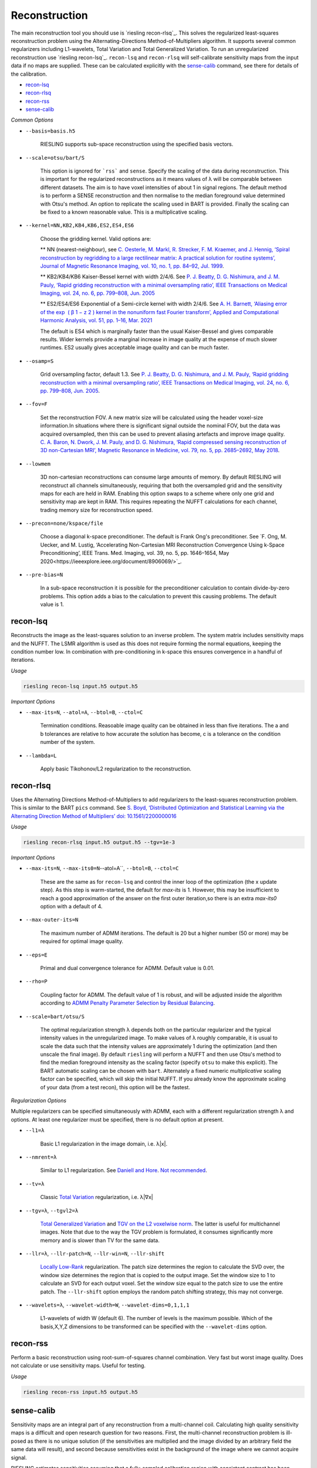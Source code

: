 Reconstruction
==============

The main reconstruction tool you should use is `riesling recon-rlsq`_. This solves the regularized least-squares reconstruction problem using the Alternating-Directions Method-of-Multipliers algorithm. It supports several common regularizers including L1-wavelets, Total Variation and Total Generalized Variation. To run an unregularized reconstruction use `riesling recon-lsq`_. ``recon-lsq`` and ``recon-rlsq`` will self-calibrate sensitivity maps from the input data if no maps are supplied. These can be calculated explicitly with the `sense-calib`_ command, see there for details of the calibration.

* `recon-lsq`_
* `recon-rlsq`_
* `recon-rss`_
* `sense-calib`_

*Common Options*

* ``--basis=basis.h5``

    RIESLING supports sub-space reconstruction using the specified basis vectors.

* ``--scale=otsu/bart/S``

    This option is ignored for ```rss``` and ``sense``. Specify the scaling of the data during reconstruction. This is important for the regularized reconstructions as it means values of λ will be comparable between different datasets. The aim is to have voxel intensities of about 1 in signal regions. The default method is to perform a SENSE reconstruction and then normalise to the median foreground value determined with Otsu's method. An option to replicate the scaling used in BART is provided. Finally the scaling can be fixed to a known reasonable value. This is a multiplicative scaling.

* ``--kernel=NN,KB2,KB4,KB6,ES2,ES4,ES6``

    Choose the gridding kernel. Valid options are:
    
    ** NN (nearest-neighbour), see `C. Oesterle, M. Markl, R. Strecker, F. M. Kraemer, and J. Hennig, ‘Spiral reconstruction by regridding to a large rectilinear matrix: A practical solution for routine systems’, Journal of Magnetic Resonance Imaging, vol. 10, no. 1, pp. 84–92, Jul. 1999 <http://doi.wiley.com/10.1002/%28SICI%291522-2586%28199907%2910%3A1%3C84%3A%3AAID-JMRI12%3E3.0.CO%3B2-D>`_.
    
    ** KB2/KB4/KB6 Kaiser-Bessel kernel with width 2/4/6. See `P. J. Beatty, D. G. Nishimura, and J. M. Pauly, ‘Rapid gridding reconstruction with a minimal oversampling ratio’, IEEE Transactions on Medical Imaging, vol. 24, no. 6, pp. 799–808, Jun. 2005 <http://ieeexplore.ieee.org/document/1435541/>`_
    
    ** ES2/ES4/ES6 Exponential of a Semi-circle kernel with width 2/4/6. See `A. H. Barnett, ‘Aliasing error of the exp ⁡ ( β 1 − z 2 ) kernel in the nonuniform fast Fourier transform’, Applied and Computational Harmonic Analysis, vol. 51, pp. 1–16, Mar. 2021 <https://linkinghub.elsevier.com/retrieve/pii/S1063520320300725>`_
    
    The default is ES4 which is marginally faster than the usual Kaiser-Bessel and gives comparable results. Wider kernels provide a marginal increase in image quality at the expense of much slower runtimes. ES2 usually gives acceptable image quality and can be much faster.

* ``--osamp=S``

    Grid oversampling factor, default 1.3. See `P. J. Beatty, D. G. Nishimura, and J. M. Pauly, ‘Rapid gridding reconstruction with a minimal oversampling ratio’, IEEE Transactions on Medical Imaging, vol. 24, no. 6, pp. 799–808, Jun. 2005 <http://ieeexplore.ieee.org/document/1435541/>`_.

* ``--fov=F``

    Set the reconstruction FOV. A new matrix size will be calculated using the header voxel-size information.In situations where there is significant signal outside the nominal FOV, but the data was acquired oversampled, then this can be used to prevent aliasing artefacts and improve image quality. `C. A. Baron, N. Dwork, J. M. Pauly, and D. G. Nishimura, ‘Rapid compressed sensing reconstruction of 3D non-Cartesian MRI’, Magnetic Resonance in Medicine, vol. 79, no. 5, pp. 2685–2692, May 2018 <http://doi.wiley.com/10.1002/mrm.26928>`_.

* ``--lowmem``

    3D non-cartesian reconstructions can consume large amounts of memory. By default RIESLING will reconstruct all channels simultaneously, requiring that both the oversampled grid and the sensitivity maps for each are held in RAM. Enabling this option swaps to a scheme where only one grid and sensitivity map are kept in RAM. This requires repeating the NUFFT calculations for each channel, trading memory size for reconstruction speed.

* ``--precon=none/kspace/file``

    Choose a diagonal k-space preconditioner. The default is Frank Ong's preconditioner. See `F. Ong, M. Uecker, and M. Lustig, ‘Accelerating Non-Cartesian MRI Reconstruction Convergence Using k-Space Preconditioning’, IEEE Trans. Med. Imaging, vol. 39, no. 5, pp. 1646–1654, May 2020<https://ieeexplore.ieee.org/document/8906069/>`_.

* ``--pre-bias=N``

    In a sub-space reconstruction it is possible for the preconditioner calculation to contain divide-by-zero problems. This option adds a bias to the calculation to prevent this causing problems. The default value is 1.

recon-lsq
---------

Reconstructs the image as the least-squares solution to an inverse problem. The system matrix includes sensitivity maps and the NUFFT. The LSMR algorithm is used as this does not require forming the normal equations, keeping the condition number low. In combination with pre-conditioning in k-space this ensures convergence in a handful of iterations.

*Usage*

.. code-block:: bash

    riesling recon-lsq input.h5 output.h5

*Important Options*

* ``--max-its=N``, ``--atol=A``, ``--btol=B``, ``--ctol=C``

    Termination conditions. Reasoable image quality can be obtained in less than five iterations. The a and b tolerances are relative to how accurate the solution has become, c is a tolerance on the condition number of the system.

* ``--lambda=L``

    Apply basic Tikohonov/L2 regularization to the reconstruction.

recon-rlsq
----------

Uses the Alternating Directions Method-of-Multipliers to add regularizers to the least-squares reconstruction problem. This is similar to the BART ``pics`` command. See `S. Boyd, ‘Distributed Optimization and Statistical Learning via the Alternating Direction Method of Multipliers’ doi: 10.1561/2200000016 <http://www.nowpublishers.com/article/Details/MAL-016>`_

*Usage*

.. code-block:: bash

    riesling recon-rlsq input.h5 output.h5 --tgv=1e-3

*Important Options*

* ``--max-its=N``, ``--max-its0=N``--atol=A``, ``--btol=B``, ``--ctol=C``

    These are the same as for ``recon-lsq`` and control the inner loop of the optimization (the x update step). As this step is warm-started, the default for `max-its` is 1. However, this may be insufficient to reach a good approximation of the answer on the first outer iteration,so there is an extra `max-its0` option with a default of 4.

* ``--max-outer-its=N``

    The maximum number of ADMM iterations. The default is 20 but a higher number (50 or more) may be required for optimal image quality.

* ``--eps=E``

    Primal and dual convergence tolerance for ADMM. Default value is 0.01.

* ``--rho=P``

    Coupling factor for ADMM. The default value of 1 is robust, and will be adjusted inside the algorithm according to `ADMM Penalty Parameter Selection by Residual Balancing <http://arxiv.org/abs/1704.06209>`_.

* ``--scale=bart/otsu/S``

    The optimal regularization strength λ depends both on the particular regularizer and the typical intensity values in the unregularized image. To make values of λ roughly comparable, it is usual to scale the data such that the intensity values are approximately 1 during the optimization (and then unscale the final image). By default ``riesling`` will perform a NUFFT and then use Otsu's method to find the median foreground intensity as the scaling factor (specify ``otsu`` to make this explicit). The BART automatic scaling can be chosen with ``bart``. Alternately a fixed numeric *multiplicative* scaling factor can be specified, which will skip the initial NUFFT. If you already know the approximate scaling of your data (from a test recon), this option will be the fastest.

*Regularization Options*

Multiple regularizers can be specified simultaneously with ADMM, each with a different regularization strength λ and options. At least one regularizer must be specified, there is no default option at present.

* ``--l1=λ``

    Basic L1 regularization in the image domain, i.e. λ|x|.

* ``--nmrent=λ``

    Similar to L1 regularization. See `Daniell and Hore <https://linkinghub.elsevier.com/retrieve/pii/0022236489901170>`_. `Not recommended <https://onlinelibrary.wiley.com/doi/10.1002/mrm.1910140103>`_.

* ``--tv=λ``

    Classic `Total Variation <https://linkinghub.elsevier.com/retrieve/pii/016727899290242F>`_ regularization, i.e. λ|∇x|

* ``--tgv=λ``, ``--tgvl2=λ``

    `Total Generalized Variation <http://doi.wiley.com/10.1002/mrm.22595>`_ and `TGV on the L2 voxelwise norm <http://ieeexplore.ieee.org/document/7466848/>`_. The latter is useful for multichannel images. Note that due to the way the TGV problem is formulated, it consumes significantly more memory and is slower than TV for the same data.

* ``--llr=λ``, ``--llr-patch=N``, ``--llr-win=N``, ``--llr-shift``

    `Locally Low-Rank <https://onlinelibrary.wiley.com/doi/abs/10.1002/mrm.26102>`_ regularization. The patch size determines the region to calculate the SVD over, the window size determines the region that is copied to the output image. Set the window size to 1 to calculate an SVD for each output voxel. Set the window size equal to the patch size to use the entire patch. The ``--llr-shift`` option employs the random patch shifting strategy, this may not converge.

* ``--wavelets=λ``, ``--wavelet-width=W``, ``--wavelet-dims=0,1,1,1``

    L1-wavelets of width W (default 6). The number of levels is the maximum possible. Which of the basis,X,Y,Z dimensions to be transformed can be specified with the ``--wavelet-dims`` option.

recon-rss
---------

Perform a basic reconstruction using root-sum-of-squares channel combination. Very fast but worst image quality. Does not calculate or use sensitivity maps. Useful for testing.

*Usage*

.. code-block:: bash

    riesling recon-rss input.h5 output.h5

sense-calib
-----------

Sensitivity maps are an integral part of any reconstruction from a multi-channel coil. Calculating high quality sensitivity maps is a difficult and open research question for two reasons. First, the multi-channel reconstruction problem is ill-posed as there is no unique solution (if the sensitivities are multiplied and the image divided by an arbitrary field the same data will result), and second because sensitivities exist in the background of the image where we cannot acquire signal.

RIESLING estimates sensitivities assuming that a fully-sampled calibration region with consistent contrast has been acquired in the data. This is true for the majority of non-cartesian sequences, see `E. N. Yeh et al., ‘Inherently self-calibrating non-cartesian parallel imaging’, Magnetic Resonance in Medicine, vol. 54, no. 1, pp. 1–8, Jul. 2005, <http://doi.wiley.com/10.1002/mrm.20517>`_, and this step is hence incorporated into the reconstruction commands. However, there are many situations where it is beneficial to calculate the sensitivities up-front, potentially from alternate data. There is hence an explicit ``sense-calib`` command for this. All the relevant options to this command are also exposed for the reconstruction commands.

Note that RIESLING calculates and stores the sensitivity kernels in k-space, not the maps themselves. If you want to see the maps, a separate ``sense-maps`` command is provided to convert between them.

The FOV and oversampling used in the calibration must match your reconstruction.

The algorithm used by RIESLING consists of these steps:

1. Reconstruct low-resolution images for each channel from a fully-sampled calibration region (inverse NUFFT).
2. Obtain a reference image either from fully-sampled single channel data or by taking the root-sum-squares across the multi-channel images.
3. Solve the inverse problem :math:`c = RFPs` where :math:`s` are the sensitivity kernels in k-space, :math:`c` are the channel images, :math:`P` is a padding operator, :math:`F` is an FT, and :math:`R` is an operator that multiplies each channel by the reference image.

To ensure the maps are smooth and have support in the background region, the forward model is modified to incorporate regularization with a Sobolev Norm term :math:`λW = (1 + |k|^2)^{l/2}` (where :math:`k` is k-space co-ordinate, i.e. penalises high frequency terms) and a mask :math:`M` over the object:

.. math::
    c' = A s\\
    c' = \begin{bmatrix}
        c\\
        0
    \end{bmatrix}\\
    A = \begin{bmatrix}
        M R F P\\
        λW
    \end{bmatrix}

This problem is badly conditioned, and even with a preconditioner can take approximately 100 iterations to converge. However due to the small matrix sizes this should only take a few seconds. See `H. C. M. Holme, S. Rosenzweig, F. Ong, R. N. Wilke, M. Lustig, and M. Uecker, ‘ENLIVE: An Efficient Nonlinear Method for Calibrationless and Robust Parallel Imaging’, Scientific Reports, vol. 9, no. 1, Dec. 2019, <http://www.nature.com/articles/s41598-019-39888-7>`_ for the regularizer.

*Usage*

.. code-block:: bash

    riesling sense-calib input.h5 kernels.h5

*Important Options*

* ``--ref=reference.h5``

    Use the supplied data to reconstruct the reference image (i.e. from a body coil acquisition) instead of using the root-sum-squares of the channels.

* ``--sense-lambda=λ``

    The amount of regularization to apply to the sensitivities. Over regularization will result in the per-voxel sensitivities reducing.

* ``--sense-l=L``

    The L parameter to the Sobolev Norm weights. Higher numbers increase the regularization strength in a highly non-linear fashion.

* ``--sense-res=R``

    The resolution of the initial reconstructions for the sensitivity maps. Because sensitivities are generally agreed to be smooth, only a low resolution reconstruction is required and the default is 6mm isotropic. However, the resulting images must have a sufficiently large matrix size to extract the kernels from.

* ``--sense-width=K``

    The width of the sensitivity kernels in k-space on the nominal grid. The value specified here will be mulitipled by the oversampling factor to produce the final kernel size. Hence, if you override the default oversampling in the main reconstruction you must also do so here.

* ``--sense-tp=T``

    If the input data contains multiple timepoints, use this one to calculate the sensitivities (default is first volume).